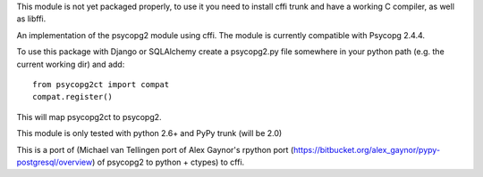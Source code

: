 This module is not yet packaged properly, to use it you need to install
cffi trunk and have a working C compiler, as well as libffi.

An implementation of the psycopg2 module using cffi.
The module is currently compatible with Psycopg 2.4.4.

To use this package with Django or SQLAlchemy create a psycopg2.py file
somewhere in your python path (e.g. the current working dir) and add::

    from psycopg2ct import compat
    compat.register()

This will map psycopg2ct to psycopg2.

This module is only tested with python 2.6+ and PyPy trunk (will be 2.0)

This is a port of (Michael van Tellingen port of Alex Gaynor's rpython port
(https://bitbucket.org/alex_gaynor/pypy-postgresql/overview) of psycopg2 to
python + ctypes) to cffi.

